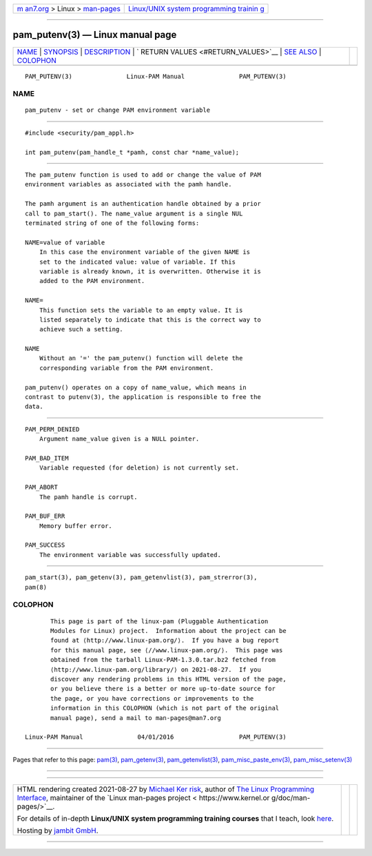 .. container:: page-top

.. container:: nav-bar

   +----------------------------------+----------------------------------+
   | `m                               | `Linux/UNIX system programming   |
   | an7.org <../../../index.html>`__ | trainin                          |
   | > Linux >                        | g <http://man7.org/training/>`__ |
   | `man-pages <../index.html>`__    |                                  |
   +----------------------------------+----------------------------------+

--------------

pam_putenv(3) — Linux manual page
=================================

+-----------------------------------+-----------------------------------+
| `NAME <#NAME>`__ \|               |                                   |
| `SYNOPSIS <#SYNOPSIS>`__ \|       |                                   |
| `DESCRIPTION <#DESCRIPTION>`__ \| |                                   |
| `                                 |                                   |
| RETURN VALUES <#RETURN_VALUES>`__ |                                   |
| \| `SEE ALSO <#SEE_ALSO>`__ \|    |                                   |
| `COLOPHON <#COLOPHON>`__          |                                   |
+-----------------------------------+-----------------------------------+
| .. container:: man-search-box     |                                   |
+-----------------------------------+-----------------------------------+

::

   PAM_PUTENV(3)               Linux-PAM Manual               PAM_PUTENV(3)

NAME
-------------------------------------------------

::

          pam_putenv - set or change PAM environment variable


---------------------------------------------------------

::

          #include <security/pam_appl.h>

          int pam_putenv(pam_handle_t *pamh, const char *name_value);


---------------------------------------------------------------

::

          The pam_putenv function is used to add or change the value of PAM
          environment variables as associated with the pamh handle.

          The pamh argument is an authentication handle obtained by a prior
          call to pam_start(). The name_value argument is a single NUL
          terminated string of one of the following forms:

          NAME=value of variable
              In this case the environment variable of the given NAME is
              set to the indicated value: value of variable. If this
              variable is already known, it is overwritten. Otherwise it is
              added to the PAM environment.

          NAME=
              This function sets the variable to an empty value. It is
              listed separately to indicate that this is the correct way to
              achieve such a setting.

          NAME
              Without an '=' the pam_putenv() function will delete the
              corresponding variable from the PAM environment.

          pam_putenv() operates on a copy of name_value, which means in
          contrast to putenv(3), the application is responsible to free the
          data.


-------------------------------------------------------------------

::

          PAM_PERM_DENIED
              Argument name_value given is a NULL pointer.

          PAM_BAD_ITEM
              Variable requested (for deletion) is not currently set.

          PAM_ABORT
              The pamh handle is corrupt.

          PAM_BUF_ERR
              Memory buffer error.

          PAM_SUCCESS
              The environment variable was successfully updated.


---------------------------------------------------------

::

          pam_start(3), pam_getenv(3), pam_getenvlist(3), pam_strerror(3),
          pam(8)

COLOPHON
---------------------------------------------------------

::

          This page is part of the linux-pam (Pluggable Authentication
          Modules for Linux) project.  Information about the project can be
          found at ⟨http://www.linux-pam.org/⟩.  If you have a bug report
          for this manual page, see ⟨//www.linux-pam.org/⟩.  This page was
          obtained from the tarball Linux-PAM-1.3.0.tar.bz2 fetched from
          ⟨http://www.linux-pam.org/library/⟩ on 2021-08-27.  If you
          discover any rendering problems in this HTML version of the page,
          or you believe there is a better or more up-to-date source for
          the page, or you have corrections or improvements to the
          information in this COLOPHON (which is not part of the original
          manual page), send a mail to man-pages@man7.org

   Linux-PAM Manual               04/01/2016                  PAM_PUTENV(3)

--------------

Pages that refer to this page: `pam(3) <../man3/pam.3.html>`__, 
`pam_getenv(3) <../man3/pam_getenv.3.html>`__, 
`pam_getenvlist(3) <../man3/pam_getenvlist.3.html>`__, 
`pam_misc_paste_env(3) <../man3/pam_misc_paste_env.3.html>`__, 
`pam_misc_setenv(3) <../man3/pam_misc_setenv.3.html>`__

--------------

--------------

.. container:: footer

   +-----------------------+-----------------------+-----------------------+
   | HTML rendering        |                       | |Cover of TLPI|       |
   | created 2021-08-27 by |                       |                       |
   | `Michael              |                       |                       |
   | Ker                   |                       |                       |
   | risk <https://man7.or |                       |                       |
   | g/mtk/index.html>`__, |                       |                       |
   | author of `The Linux  |                       |                       |
   | Programming           |                       |                       |
   | Interface <https:     |                       |                       |
   | //man7.org/tlpi/>`__, |                       |                       |
   | maintainer of the     |                       |                       |
   | `Linux man-pages      |                       |                       |
   | project <             |                       |                       |
   | https://www.kernel.or |                       |                       |
   | g/doc/man-pages/>`__. |                       |                       |
   |                       |                       |                       |
   | For details of        |                       |                       |
   | in-depth **Linux/UNIX |                       |                       |
   | system programming    |                       |                       |
   | training courses**    |                       |                       |
   | that I teach, look    |                       |                       |
   | `here <https://ma     |                       |                       |
   | n7.org/training/>`__. |                       |                       |
   |                       |                       |                       |
   | Hosting by `jambit    |                       |                       |
   | GmbH                  |                       |                       |
   | <https://www.jambit.c |                       |                       |
   | om/index_en.html>`__. |                       |                       |
   +-----------------------+-----------------------+-----------------------+

--------------

.. container:: statcounter

   |Web Analytics Made Easy - StatCounter|

.. |Cover of TLPI| image:: https://man7.org/tlpi/cover/TLPI-front-cover-vsmall.png
   :target: https://man7.org/tlpi/
.. |Web Analytics Made Easy - StatCounter| image:: https://c.statcounter.com/7422636/0/9b6714ff/1/
   :class: statcounter
   :target: https://statcounter.com/
